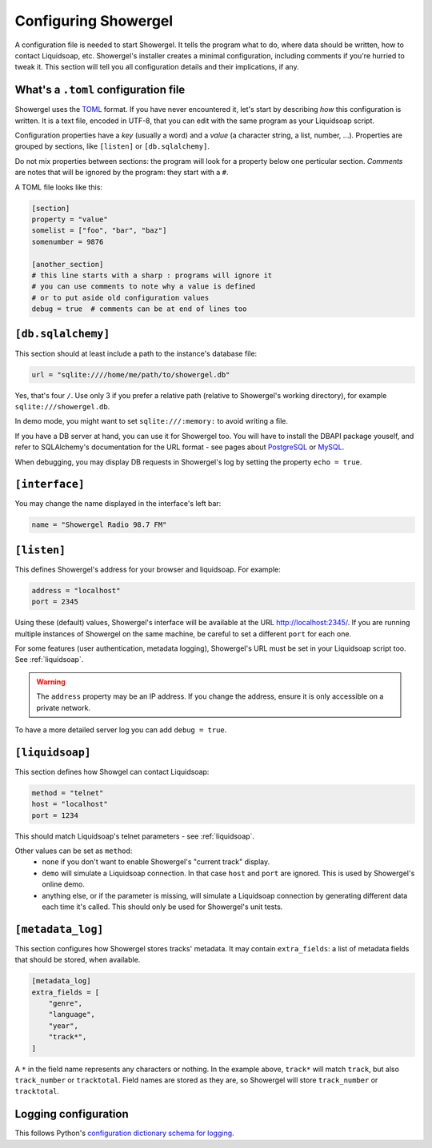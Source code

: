 .. _configuring:

Configuring Showergel
=====================

A configuration file is needed to start Showergel.
It tells the program what to do,
where data should be written,
how to contact Liquidsoap, etc.
Showergel's installer creates a minimal configuration,
including comments if you're hurried to tweak it.
This section will tell you all configuration details and their implications, if any.

What's a ``.toml`` configuration file
-------------------------------------

Showergel uses the TOML_ format.
If you have never encountered it, let's start by describing *how* this configuration is written.
It is a text file, encoded in UTF-8,
that you can edit with the same program as your Liquidsoap script.

Configuration properties have a *key* (usually a word)
and a *value* (a character string, a list, number, ...).
Properties are grouped by sections, like ``[listen]`` or ``[db.sqlalchemy]``.

Do not mix properties between sections:
the program will look for a property below one perticular section.
*Comments* are notes that will be ignored by the program: they start with a ``#``.

A TOML file looks like this:

.. code-block:: toml

    [section]
    property = "value"
    somelist = ["foo", "bar", "baz"]
    somenumber = 9876

    [another_section]
    # this line starts with a sharp : programs will ignore it
    # you can use comments to note why a value is defined
    # or to put aside old configuration values
    debug = true  # comments can be at end of lines too


``[db.sqlalchemy]``
-------------------

This section should at least include a path to the instance's database file:

.. code-block:: toml

    url = "sqlite:////home/me/path/to/showergel.db"

Yes, that's four ``/``.
Use only 3 if you prefer a relative path (relative to Showergel's working directory),
for example ``sqlite:///showergel.db``.

In demo mode, you might want to set ``sqlite:///:memory:``
to avoid writing a file.

If you have a DB server at hand,
you can use it for Showergel too.
You will have to install the DBAPI package youself,
and refer to SQLAlchemy's documentation for the URL format -
see pages about
`PostgreSQL <https://docs.sqlalchemy.org/en/14/dialects/postgresql.html#module-sqlalchemy.dialects.postgresql.psycopg2>`_
or `MySQL <https://docs.sqlalchemy.org/en/14/dialects/mysql.html#dialect-mysql>`_.

When debugging, you may display DB requests in Showergel's log
by setting the property ``echo = true``.


``[interface]``
---------------

You may change the name displayed in the interface's left bar:

.. code-block:: toml

    name = "Showergel Radio 98.7 FM"


.. _configuration_server:

``[listen]``
------------

This defines Showergel's address for your browser and liquidsoap.
For example:

.. code-block:: toml

    address = "localhost"
    port = 2345

Using these (default) values,
Showergel's interface will be available at the URL http://localhost:2345/.
If you are running multiple instances of Showergel on the same machine,
be careful to set a different ``port`` for each one.

For some features (user authentication, metadata logging),
Showergel's URL must be set in your Liquidsoap script too.
See :ref:`liquidsoap`.

.. warning::
    The ``address`` property may be an IP address.
    If you change the address, ensure it is only accessible on a private network.

To have a more detailed server log you can add ``debug = true``.


.. _configuration_liquidsoap:

``[liquidsoap]``
----------------

This section defines how Showgel can contact Liquidsoap:

.. code-block:: toml

    method = "telnet"
    host = "localhost"
    port = 1234

This should match Liquidsoap's telnet parameters - see :ref:`liquidsoap`.

Other values can be set as ``method``:
 * ``none`` if you don't want to enable Showergel's "current track" display.
 * ``demo`` will simulate a Liquidsoap connection.
   In that case ``host`` and ``port`` are ignored.
   This is used by Showergel's online demo.
 * anything else, or if the parameter is missing, will simulate a Liquidsoap
   connection by generating different data each time it's called.
   This should only be used for Showergel's unit tests.

``[metadata_log]``
------------------

This section configures how Showergel stores tracks' metadata.
It may contain ``extra_fields``: a list of metadata fields that should be stored, when available.

.. code-block:: toml

    [metadata_log]
    extra_fields = [
        "genre",
        "language",
        "year",
        "track*",
    ]

A ``*`` in the field name represents any characters or nothing.
In the example above, ``track*`` will match ``track``,
but also ``track_number`` or ``tracktotal``.
Field names are stored as they are, so Showergel will store ``track_number`` or ``tracktotal``.

Logging configuration
---------------------

This follows Python's `configuration dictionary schema for logging
<https://docs.python.org/3/library/logging.config.html#configuration-dictionary-schema>`_.

.. _TOML: https://toml.io
